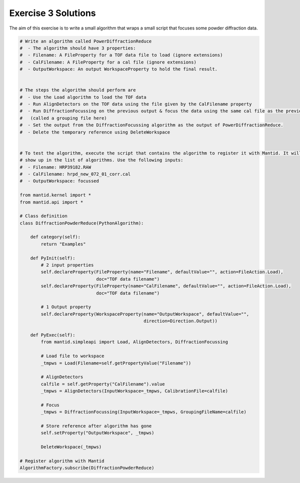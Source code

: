 .. _03_emwp_sol:

====================
Exercise 3 Solutions
====================

The aim of this exercise is to write a small algorithm that wraps a small
script that focuses some powder diffraction data.

.. code-block:: python

    # Write an algorithm called PowerDiffractionReduce
    #  - The algorithm should have 3 properties:
    #  - Filename: A FileProperty for a TOF data file to load (ignore extensions)
    #  - CalFilename: A FileProperty for a cal file (ignore extensions)
    #  - OutputWorkspace: An output WorkspaceProperty to hold the final result.


    # The steps the algorithm should perform are
    #  - Use the Load algorithm to load the TOF data
    #  - Run AlignDetectors on the TOF data using the file given by the CalFilename property
    #  - Run DiffractionFocussing on the previous output & focus the data using the same cal file as the previous step
    #   (called a grouping file here)
    #  - Set the output from the DiffractionFocussing algorithm as the output of PowerDiffractionReduce.
    #  - Delete the temporary reference using DeleteWorkspace


    # To test the algorithm, execute the script that contains the algorithm to register it with Mantid. It will then
    # show up in the list of algorithms. Use the following inputs:
    #  - Filename: HRP39182.RAW
    #  - CalFilename: hrpd_new_072_01_corr.cal
    #  - OutputWorkspace: focussed

    from mantid.kernel import *
    from mantid.api import *

    # Class definition
    class DiffractionPowderReduce(PythonAlgorithm):

        def category(self):
            return "Examples"

        def PyInit(self):
            # 2 input properties
            self.declareProperty(FileProperty(name="Filename", defaultValue="", action=FileAction.Load),
                                 doc="TOF data filename")
            self.declareProperty(FileProperty(name="CalFilename", defaultValue="", action=FileAction.Load),
                                 doc="TOF data filename")

            # 1 Output property
            self.declareProperty(WorkspaceProperty(name="OutputWorkspace", defaultValue="",
                                                   direction=Direction.Output))

        def PyExec(self):
            from mantid.simpleapi import Load, AlignDetectors, DiffractionFocussing

            # Load file to workspace
            _tmpws = Load(Filename=self.getPropertyValue("Filename"))

            # AlignDetectors
            calfile = self.getProperty("CalFilename").value
            _tmpws = AlignDetectors(InputWorkspace=_tmpws, CalibrationFile=calfile)

            # Focus
            _tmpws = DiffractionFocussing(InputWorkspace=_tmpws, GroupingFileName=calfile)

            # Store reference after algorithm has gone
            self.setProperty("OutputWorkspace", _tmpws)

            DeleteWorkspace(_tmpws)

    # Register algorithm with Mantid
    AlgorithmFactory.subscribe(DiffractionPowderReduce)
